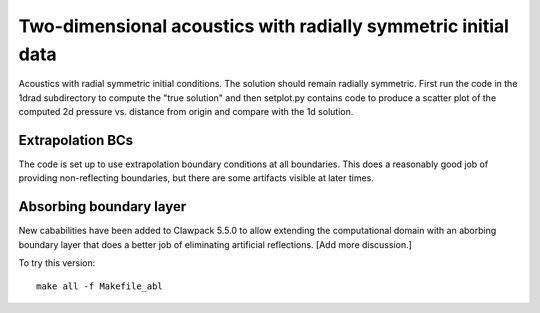 
.. _classic_examples_acoustics_2d_radial:

Two-dimensional acoustics with radially symmetric initial data
==============================================================

Acoustics with radial symmetric initial conditions.  The solution should
remain radially symmetric.  First run the code in the 1drad subdirectory to
compute the "true solution" and then setplot.py contains code to produce a
scatter plot of the computed 2d pressure vs. distance from origin and compare
with the 1d solution.

Extrapolation BCs
------------------

The code is set up to use extrapolation boundary conditions at all
boundaries. This does a reasonably good job of providing non-reflecting 
boundaries, but there are some artifacts visible at later times.

Absorbing boundary layer
------------------------

New cababilities have been added to Clawpack 5.5.0 to allow extending the
computational domain with an aborbing boundary layer that does a better job
of eliminating artificial reflections.  [Add more discussion.]

To try this version::

    make all -f Makefile_abl

